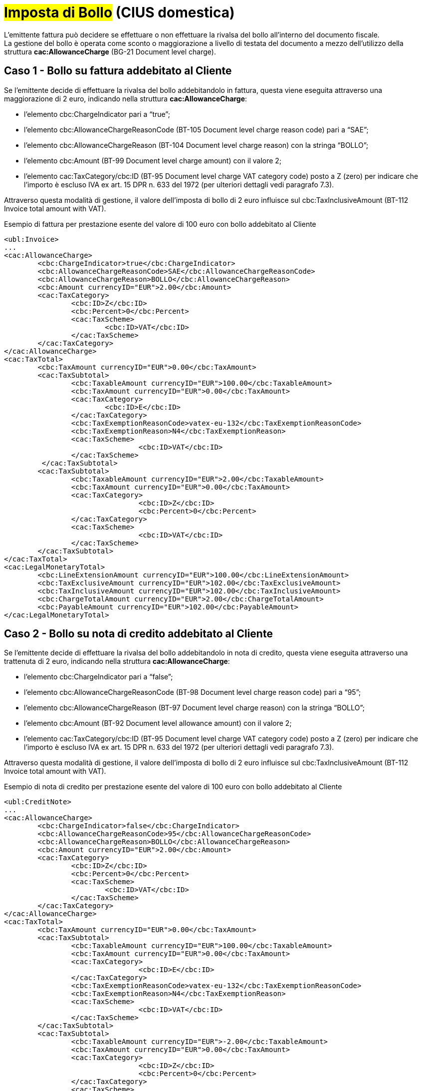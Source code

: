 
= #Imposta di Bollo# (CIUS domestica)

L’emittente fattura può decidere se effettuare o non effettuare la rivalsa del bollo all’interno del documento fiscale. +
La gestione del bollo è operata come sconto o maggiorazione a livello di testata del documento a mezzo dell’utilizzo della struttura *cac:AllowanceCharge* (BG-21 Document level charge).


== Caso 1 - Bollo su fattura addebitato al Cliente

Se l’emittente decide di effettuare la rivalsa del bollo addebitandolo in fattura, questa viene eseguita attraverso una maggiorazione di 2 euro, indicando nella struttura *cac:AllowanceCharge*:

* l’elemento cbc:ChargeIndicator pari a “true”;
* l’elemento cbc:AllowanceChargeReasonCode (BT-105 Document level charge reason code) pari a “SAE”;
* l’elemento cbc:AllowanceChargeReason (BT-104 Document level charge reason) con la stringa “BOLLO”;
* l’elemento cbc:Amount (BT-99 Document level charge amount) con il valore 2;
* l’elemento cac:TaxCategory/cbc:ID (BT-95 Document level charge VAT category code) posto a Z (zero) per indicare che l’importo è escluso IVA ex art. 15 DPR n. 633 del 1972 (per ulteriori dettagli vedi paragrafo 7.3).

Attraverso questa modalità di gestione, il valore dell’imposta di bollo di 2 euro influisce sul cbc:TaxInclusiveAmount (BT-112 Invoice total amount with VAT).


.Esempio di fattura per prestazione esente del valore di 100 euro con bollo addebitato al Cliente
[source, xml, indent=0]
----
<ubl:Invoice>
...
<cac:AllowanceCharge>
	<cbc:ChargeIndicator>true</cbc:ChargeIndicator>
	<cbc:AllowanceChargeReasonCode>SAE</cbc:AllowanceChargeReasonCode>
	<cbc:AllowanceChargeReason>BOLLO</cbc:AllowanceChargeReason>
	<cbc:Amount currencyID="EUR">2.00</cbc:Amount>
 	<cac:TaxCategory>
    		<cbc:ID>Z</cbc:ID>
    		<cbc:Percent>0</cbc:Percent>
    		<cac:TaxScheme>
      			<cbc:ID>VAT</cbc:ID>
    		</cac:TaxScheme>
  	</cac:TaxCategory>
</cac:AllowanceCharge>
<cac:TaxTotal>
	<cbc:TaxAmount currencyID="EUR">0.00</cbc:TaxAmount>
	<cac:TaxSubtotal>
		<cbc:TaxableAmount currencyID="EUR">100.00</cbc:TaxableAmount>
		<cbc:TaxAmount currencyID="EUR">0.00</cbc:TaxAmount>
		<cac:TaxCategory>
      			<cbc:ID>E</cbc:ID>
      		</cac:TaxCategory>
      		<cbc:TaxExemptionReasonCode>vatex-eu-132</cbc:TaxExemptionReasonCode>
      		<cbc:TaxExemptionReason>N4</cbc:TaxExemptionReason>
     		<cac:TaxScheme>
        			<cbc:ID>VAT</cbc:ID>
    		</cac:TaxScheme>
   	 </cac:TaxSubtotal>
	<cac:TaxSubtotal>
		<cbc:TaxableAmount currencyID="EUR">2.00</cbc:TaxableAmount>
      		<cbc:TaxAmount currencyID="EUR">0.00</cbc:TaxAmount>
      		<cac:TaxCategory>
        			<cbc:ID>Z</cbc:ID>
        			<cbc:Percent>0</cbc:Percent>
      		</cac:TaxCategory>
     		<cac:TaxScheme>
        			<cbc:ID>VAT</cbc:ID>
      		</cac:TaxScheme>
    	</cac:TaxSubtotal>
</cac:TaxTotal>
<cac:LegalMonetaryTotal>
	<cbc:LineExtensionAmount currencyID="EUR">100.00</cbc:LineExtensionAmount>
	<cbc:TaxExclusiveAmount currencyID="EUR">102.00</cbc:TaxExclusiveAmount>
	<cbc:TaxInclusiveAmount currencyID="EUR">102.00</cbc:TaxInclusiveAmount>
	<cbc:ChargeTotalAmount currencyID="EUR">2.00</cbc:ChargeTotalAmount>
	<cbc:PayableAmount currencyID="EUR">102.00</cbc:PayableAmount>
</cac:LegalMonetaryTotal>
----


== Caso 2 - Bollo su nota di credito addebitato al Cliente

Se l’emittente decide di effettuare la rivalsa del bollo addebitandolo in nota di credito, questa viene eseguita attraverso una trattenuta di 2 euro, indicando nella struttura *cac:AllowanceCharge*:  

* l’elemento cbc:ChargeIndicator pari a “false”;
* l’elemento cbc:AllowanceChargeReasonCode (BT-98 Document level charge reason code) pari a “95”;
* l’elemento cbc:AllowanceChargeReason (BT-97 Document level charge reason) con la stringa “BOLLO”;
* l’elemento cbc:Amount (BT-92 Document level allowance amount) con il valore 2;
* l’elemento cac:TaxCategory/cbc:ID (BT-95 Document level charge VAT category code) posto a Z (zero) per indicare che l’importo è escluso IVA ex art. 15 DPR n. 633 del 1972 (per ulteriori dettagli vedi paragrafo 7.3).

Attraverso questa modalità di gestione, il valore dell’imposta di bollo di 2 euro influisce sul cbc:TaxInclusiveAmount (BT-112 Invoice total amount with VAT).


.Esempio di nota di credito per prestazione esente del valore di 100 euro con bollo addebitato al Cliente
[source, xml, indent=0]
----
<ubl:CreditNote>
...
<cac:AllowanceCharge>
	<cbc:ChargeIndicator>false</cbc:ChargeIndicator>
 	<cbc:AllowanceChargeReasonCode>95</cbc:AllowanceChargeReasonCode>
  	<cbc:AllowanceChargeReason>BOLLO</cbc:AllowanceChargeReason>
  	<cbc:Amount currencyID="EUR">2.00</cbc:Amount>
  	<cac:TaxCategory>
   		<cbc:ID>Z</cbc:ID>
    		<cbc:Percent>0</cbc:Percent>
    		<cac:TaxScheme>
      			<cbc:ID>VAT</cbc:ID>
    		</cac:TaxScheme>
  	</cac:TaxCategory>
</cac:AllowanceCharge>
<cac:TaxTotal>
	<cbc:TaxAmount currencyID="EUR">0.00</cbc:TaxAmount>
    	<cac:TaxSubtotal>
      		<cbc:TaxableAmount currencyID="EUR">100.00</cbc:TaxableAmount>
      		<cbc:TaxAmount currencyID="EUR">0.00</cbc:TaxAmount>
      		<cac:TaxCategory>
        			<cbc:ID>E</cbc:ID>
      		</cac:TaxCategory>
      		<cbc:TaxExemptionReasonCode>vatex-eu-132</cbc:TaxExemptionReasonCode>
      		<cbc:TaxExemptionReason>N4</cbc:TaxExemptionReason>
      		<cac:TaxScheme>
        			<cbc:ID>VAT</cbc:ID>
     		</cac:TaxScheme>
    	</cac:TaxSubtotal>
	<cac:TaxSubtotal>
      		<cbc:TaxableAmount currencyID="EUR">-2.00</cbc:TaxableAmount>
      		<cbc:TaxAmount currencyID="EUR">0.00</cbc:TaxAmount>
      		<cac:TaxCategory>
        			<cbc:ID>Z</cbc:ID>
        			<cbc:Percent>0</cbc:Percent>
      		</cac:TaxCategory>
      		<cac:TaxScheme>
        			<cbc:ID>VAT</cbc:ID>
      		</cac:TaxScheme>
    	</cac:TaxSubtotal>
</cac:TaxTotal>
<cac:LegalMonetaryTotal>
    	<cbc:LineExtensionAmount currencyID="EUR">100.00</cbc:LineExtensionAmount>
    	<cbc:TaxExclusiveAmount currencyID="EUR">98.00</cbc:TaxExclusiveAmount>
    	<cbc:TaxInclusiveAmount currencyID="EUR">98.00</cbc:TaxInclusiveAmount>
    	<cbc:AllowanceTotalAmount currencyID="EUR">2.00</cbc:AllowanceTotalAmount>
    	<cbc:PayableAmount currencyID="EUR">98.00</cbc:PayableAmount>
</cac:LegalMonetaryTotal>
----

== Caso 3 - Bollo non addebitato al Cliente

Se l’emittente decide di non effettuare la rivalsa del bollo, questa viene indicata sia su fattura che su nota di credito indicando nella struttura *cac:AllowanceCharge*:  

* *l’elemento cbc:ChargeIndicator pari a “true”;
* l’elemento cbc:AllowanceChargeReasonCode (BT-105 Document level charge reason code) pari a “SAE”;
* l’elemento cbc:AllowanceChargeReason (BT-104 Document level charge reason) con la stringa “BOLLO”;
* l’elemento cbc:Amount (BT-99 Document level charge amount) con il valore 0;
* l’elemento cac:TaxCategory/cbc:ID (BT-95 Document level charge VAT category code) posto a Z (zero) per indicare che l’importo è escluso IVA ex art. 15 DPR n. 633 del 1972 (per ulteriori dettagli vedi paragrafo 7.3).


Attraverso questa modalità di gestione, il valore dell’imposta di bollo non influisce sul cbc:TaxInclusiveAmount (BT-112 Invoice total amount with VAT).


.Esempio di fattura per prestazione esente del valore di 100 euro con bollo non addebitato al Cliente
[source, xml, indent=0]
----
<ubl:Invoice>
...
<cac:AllowanceCharge>
  	<cbc:ChargeIndicator>true</cbc:ChargeIndicator>
  	<cbc:AllowanceChargeReasonCode>SAE</cbc:AllowanceChargeReasonCode>
  	<cbc:AllowanceChargeReason>BOLLO</cbc:AllowanceChargeReason>
  	<cbc:Amount currencyID="EUR">0</cbc:Amount>
  	<cac:TaxCategory>
    		<cbc:ID>Z</cbc:ID>
    		<cbc:Percent>0</cbc:Percent>
    		<cac:TaxScheme>
      			<cbc:ID>VAT</cbc:ID>
    		</cac:TaxScheme>
  	</cac:TaxCategory>
</cac:AllowanceCharge>
<cac:TaxTotal>
    	<cbc:TaxAmount currencyID="EUR">0.00</cbc:TaxAmount>
    	<cac:TaxSubtotal>
      		<cbc:TaxableAmount currencyID="EUR">100.00</cbc:TaxableAmount>
      		<cbc:TaxAmount currencyID="EUR">0</cbc:TaxAmount>
      		<cac:TaxCategory>
        			<cbc:ID>E</cbc:ID>
      		</cac:TaxCategory>
      		<cbc:TaxExemptionReasonCode>vatex-eu-132</cbc:TaxExemptionReasonCode>
      		<cbc:TaxExemptionReason>N4</cbc:TaxExemptionReason>
      		<cac:TaxScheme>
        			<cbc:ID>VAT</cbc:ID>
      		</cac:TaxScheme>
    	</cac:TaxSubtotal>
    	<cac:TaxSubtotal>
      		<cbc:TaxableAmount currencyID="EUR">0.00</cbc:TaxableAmount>
      		<cbc:TaxAmount currencyID="EUR">0.00</cbc:TaxAmount>
      		<cac:TaxCategory>
        			<cbc:ID>Z</cbc:ID>
        			<cbc:Percent>0</cbc:Percent>
      			<cac:TaxScheme>
        				<cbc:ID>VAT</cbc:ID>
      			</cac:TaxScheme>
      		</cac:TaxCategory>
    	</cac:TaxSubtotal>
</cac:TaxTotal>
<cac:LegalMonetaryTotal>
		<cbc:LineExtensionAmount currencyID="EUR">100.00</cbc:LineExtensionAmount>
    	<cbc:TaxExclusiveAmount currencyID="EUR">100.00</cbc:TaxExclusiveAmount>
    	<cbc:TaxInclusiveAmount currencyID="EUR">100.00</cbc:TaxInclusiveAmount>
    	<cbc:ChargeTotalAmount currencyID="EUR">0.00</cbc:ChargeTotalAmount>
    	<cbc:PayableAmount currencyID="EUR">100.00</cbc:PayableAmount>
</cac:LegalMonetaryTotal>
----


== Caso 4 - Bollo restituito al Cliente in nota di credito con bollo non accreditato

Se in sede di emissione di nota di credito, l’emittente decide di non effettuare la rivalsa del bollo e, in aggiunta, di rimborsare il bollo addebitato sulla fattura precedente allora:

* L’esenzione dal bollo viene indicata nella struttura *cac:AllowanceCharge*, per la cui compilazione si rimanda al punto 4.9.3;
* Il rimborso del bollo addebitato sulla fattura precedente viene indicato in un’apposita linea di nota di credito (struttura *cac:CreditNoteLine*), di importo pari al bollo da rimborsare (2 euro).

Attraverso questa modalità di gestione, il valore dell’imposta di bollo pagata sul precedente documento fiscale va ad influire sul cbc:TaxInclusiveAmount (BT-112 Invoice total amount with VAT) e consente il suo rimborso. 


.Esempio di nota di credito per prestazione esente del valore di 100 euro con bollo non addebitato al Cliente e con rimborso del bollo pagato sulla fattura precedente
[source, xml, indent=0]
----
<ubl:CreditNote>
...
<cac:AllowanceCharge>
	<cbc:ChargeIndicator>true</cbc:ChargeIndicator>
 	<cbc:AllowanceChargeReasonCode>SAE</cbc:AllowanceChargeReasonCode>
  	<cbc:AllowanceChargeReason>BOLLO</cbc:AllowanceChargeReason>
  	<cbc:Amount currencyID="EUR">0.00</cbc:Amount>
  	<cac:TaxCategory>
   		<cbc:ID>Z</cbc:ID>
    		<cbc:Percent>0</cbc:Percent>
    		<cac:TaxScheme>
      			<cbc:ID>VAT</cbc:ID>
    		</cac:TaxScheme>
  	</cac:TaxCategory>
</cac:AllowanceCharge>
<cac:TaxTotal>
    	<cbc:TaxAmount currencyID="EUR">0.00</cbc:TaxAmount>
    	<cac:TaxSubtotal>
      		<cbc:TaxableAmount currencyID="EUR">100.00</cbc:TaxableAmount>
      		<cbc:TaxAmount currencyID="EUR">0</cbc:TaxAmount>
      		<cac:TaxCategory>
        			<cbc:ID>E</cbc:ID>
      		</cac:TaxCategory>
      		<cbc:TaxExemptionReasonCode>vatex-eu-132</cbc:TaxExemptionReasonCode>
      		<cbc:TaxExemptionReason>N4</cbc:TaxExemptionReason>
      		<cac:TaxScheme>
        			<cbc:ID>VAT</cbc:ID>
      		</cac:TaxScheme>
    	</cac:TaxSubtotal>
    	<cac:TaxSubtotal>
      		<cbc:TaxableAmount currencyID="EUR">2.00</cbc:TaxableAmount>
      		<cbc:TaxAmount currencyID="EUR">0.00</cbc:TaxAmount>
      		<cac:TaxCategory>
        			<cbc:ID>Z</cbc:ID>
        			<cbc:Percent>0</cbc:Percent>
      			<cac:TaxScheme>
        				<cbc:ID>VAT</cbc:ID>
      			</cac:TaxScheme>
      		</cac:TaxCategory>
    	</cac:TaxSubtotal>
</cac:TaxTotal>
<cac:LegalMonetaryTotal>
		<cbc:LineExtensionAmount currencyID="EUR">102.00</cbc:LineExtensionAmount>
    	<cbc:TaxExclusiveAmount currencyID="EUR">102.00</cbc:TaxExclusiveAmount>
    	<cbc:TaxInclusiveAmount currencyID="EUR">102.00</cbc:TaxInclusiveAmount>
    	<cbc:ChargeTotalAmount currencyID="EUR">0.00</cbc:ChargeTotalAmount>
    	<cbc:PayableAmount currencyID="EUR">102.00</cbc:PayableAmount>
</cac:LegalMonetaryTotal>
…
<cac:CreditNoteLine>
	<cbc:ID>100</cbc:ID>
	<cbc:CreditedQuantity unitCode="C62">1.00000000</cbc:CreditedQuantity>
	<cbc:LineExtensionAmount currencyID="EUR">2.00</cbc:LineExtensionAmount>
	<cac:Item>
		<cbc:Name>Rimborso Bollo</cbc:Name>
		<cac:ClassifiedTaxCategory>
			<cbc:ID>Z</cbc:ID>
			<cbc:Percent>0</cbc:Percent>
			<cac:TaxScheme>
				<cbc:ID>VAT</cbc:ID>
			</cac:TaxScheme>
		</cac:ClassifiedTaxCategory>
		<cac:AdditionalItemProperty>
			<cbc:Name>NATURA</cbc:Name>
			<cbc:Value>N1</cbc:Value>
		</cac:AdditionalItemProperty>
	</cac:Item>
	<cac:Price>
		<cbc:PriceAmount currencyID="EUR">2.00</cbc:PriceAmount>
		<cac:AllowanceCharge>
			<cbc:ChargeIndicator>false</cbc:ChargeIndicator>
			<cbc:Amount currencyID="EUR">0.00</cbc:Amount>
			<cbc:BaseAmount currencyID="EUR">2.00</cbc:BaseAmount>
		</cac:AllowanceCharge>
	</cac:Price>
</cac:CreditNoteLine>
----